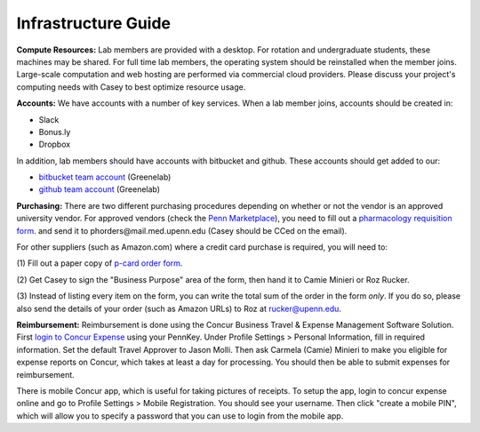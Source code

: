 Infrastructure Guide
--------------------

**Compute Resources:** Lab members are provided with a desktop. For rotation
and undergraduate students, these machines may be shared. For full time
lab members, the operating system should be reinstalled when the member joins.
Large-scale computation and web hosting are performed via commercial cloud
providers. Please discuss your project's computing needs with Casey to best
optimize resource usage.

**Accounts:** We have accounts with a number of key services. When a lab member
joins, accounts should be created in:

* Slack

* Bonus.ly

* Dropbox

In addition, lab members should have accounts with bitbucket and github. These
accounts should get added to our:

* `bitbucket team account <https://bitbucket.org/greenelab/>`_ (Greenelab)

* `github team account <https://github.com/greenelab/>`_ (Greenelab)

**Purchasing:** There are two different purchasing procedures depending on
whether or not the vendor is an approved university vendor. For approved
vendors (check the `Penn Marketplace
<http://www.purchasing.upenn.edu/shopper/>`_), you need to fill out a
`pharmacology requisition form
<https://bitbucket.org/greenelab/onboarding/raw/tip/forms-and-docs/regular-vendor-purchase-form.xlsx>`_.
and send it to phorders\@mail.med.upenn.edu (Casey should be CCed on the email).

For other suppliers (such as Amazon.com) where a credit card purchase is required,
you will need to:

(1) Fill out a paper copy of `p-card order form
<https://bitbucket.org/greenelab/onboarding/raw/tip/forms-and-docs/p-card-order-form.pdf>`_.

(2) Get Casey to sign the "Business Purpose" area of the form, then hand it to Camie Minieri
or Roz Rucker.

(3) Instead of listing every item on the form, you can write the total sum of the order in the form
*only*. If you do so, please also send the details of your order (such as Amazon URLs) to Roz at
rucker@upenn.edu.

**Reimbursement:** Reimbursement is done using the Concur Business Travel & Expense Management
Software Solution. First `login to Concur Expense <https://medley.isc-seo.upenn.edu/authentication/profile/concur?app=concurprod>`_
using your PennKey. Under Profile Settings > Personal Information, fill in required information.
Set the default Travel Approver to Jason Molli. Then ask Carmela (Camie) Minieri to make you eligible
for expense reports on Concur, which takes at least a day for processing. You should then be able to
submit expenses for reimbursement.

There is mobile Concur app, which is useful for taking pictures of receipts. To setup the app,
login to concur expense online and go to Profile Settings > Mobile Registration. You should see your
username. Then click "create a mobile PIN", which will allow you to specify a password that you
can use to login from the mobile app.

